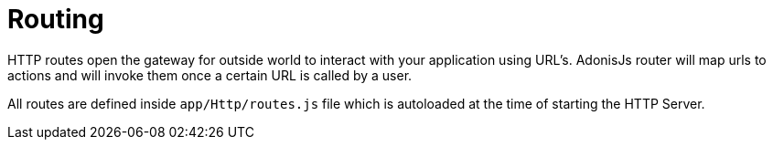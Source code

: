 :toc:
:linkattrs:
= Routing

HTTP routes open the gateway for outside world to interact with your application using URL's. AdonisJs router will map urls to actions and will invoke them once a certain URL is called by a user.

All routes are defined inside `app/Http/routes.js` file which is autoloaded at the time of starting the HTTP Server.

